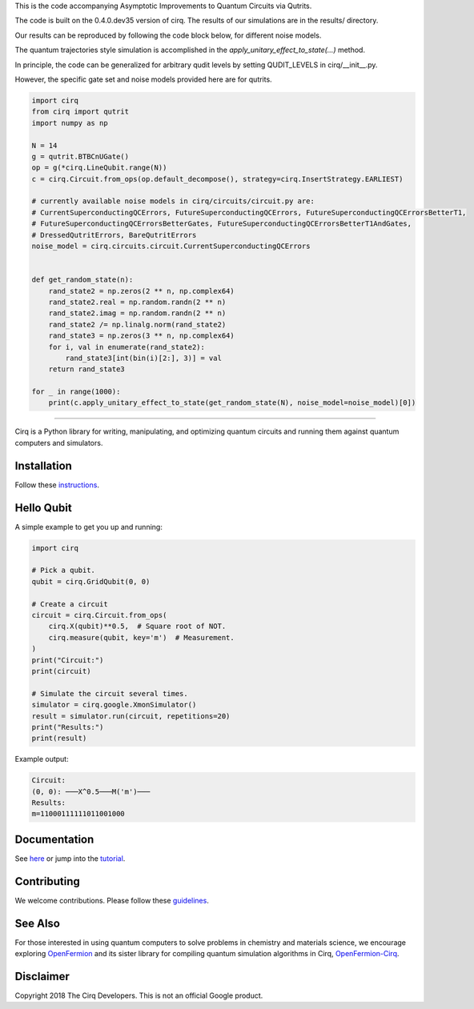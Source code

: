 This is the code accompanying Asymptotic Improvements to Quantum Circuits via Qutrits.

The code is built on the 0.4.0.dev35 version of cirq. The results of our simulations are in the results/ directory.

Our results can be reproduced by following the code block below, for different noise models.

The quantum trajectories style simulation is accomplished in the `apply_unitary_effect_to_state(...)` method.

In principle, the code can be generalized for arbitrary qudit levels by setting QUDIT_LEVELS in cirq/__init__.py.

However, the specific gate set and noise models provided here are for qutrits.

.. code-block:: python

  import cirq
  from cirq import qutrit
  import numpy as np

  N = 14
  g = qutrit.BTBCnUGate()
  op = g(*cirq.LineQubit.range(N))
  c = cirq.Circuit.from_ops(op.default_decompose(), strategy=cirq.InsertStrategy.EARLIEST)

  # currently available noise models in cirq/circuits/circuit.py are:
  # CurrentSuperconductingQCErrors, FutureSuperconductingQCErrors, FutureSuperconductingQCErrorsBetterT1,
  # FutureSuperconductingQCErrorsBetterGates, FutureSuperconductingQCErrorsBetterT1AndGates,
  # DressedQutritErrors, BareQutritErrors
  noise_model = cirq.circuits.circuit.CurrentSuperconductingQCErrors


  def get_random_state(n):
      rand_state2 = np.zeros(2 ** n, np.complex64)
      rand_state2.real = np.random.randn(2 ** n)
      rand_state2.imag = np.random.randn(2 ** n)
      rand_state2 /= np.linalg.norm(rand_state2)
      rand_state3 = np.zeros(3 ** n, np.complex64)
      for i, val in enumerate(rand_state2):
          rand_state3[int(bin(i)[2:], 3)] = val
      return rand_state3

  for _ in range(1000):
      print(c.apply_unitary_effect_to_state(get_random_state(N), noise_model=noise_model)[0])

-----------


.. image:: https://github.com/quantumlib/cirq/blob/master/docs/Cirq_logo_color.svg
  :alt: Cirq
  :width: 500px

Cirq is a Python library for writing, manipulating, and optimizing quantum
circuits and running them against quantum computers and simulators.

.. image:: https://travis-ci.com/quantumlib/Cirq.svg?token=7FwHBHqoxBzvgH51kThw&branch=master
  :target: https://travis-ci.com/quantumlib/Cirq
  :alt: Build Status

.. image:: https://badge.fury.io/py/cirq.svg
    :target: https://badge.fury.io/py/cirq

Installation
------------

Follow these
`instructions <https://cirq.readthedocs.io/en/latest/install.html>`__.

Hello Qubit
-----------

A simple example to get you up and running:

.. code-block:: python

  import cirq

  # Pick a qubit.
  qubit = cirq.GridQubit(0, 0)

  # Create a circuit
  circuit = cirq.Circuit.from_ops(
      cirq.X(qubit)**0.5,  # Square root of NOT.
      cirq.measure(qubit, key='m')  # Measurement.
  )
  print("Circuit:")
  print(circuit)

  # Simulate the circuit several times.
  simulator = cirq.google.XmonSimulator()
  result = simulator.run(circuit, repetitions=20)
  print("Results:")
  print(result)

Example output:

.. code-block:: bash

  Circuit:
  (0, 0): ───X^0.5───M('m')───
  Results:
  m=11000111111011001000


Documentation
-------------

See
`here <https://cirq.readthedocs.io/en/latest/>`__
or jump into the
`tutorial <https://cirq.readthedocs.io/en/latest/tutorial.html>`__.

Contributing
------------

We welcome contributions. Please follow these
`guidelines <https://github.com/quantumlib/cirq/blob/master/CONTRIBUTING.md>`__.

See Also
--------

For those interested in using quantum computers to solve problems in
chemistry and materials science, we encourage exploring
`OpenFermion <https://github.com/quantumlib/openfermion>`__ and
its sister library for compiling quantum simulation algorithms in Cirq,
`OpenFermion-Cirq <https://github.com/quantumlib/openfermion-cirq>`__.

Disclaimer
----------

Copyright 2018 The Cirq Developers. This is not an official Google product.
